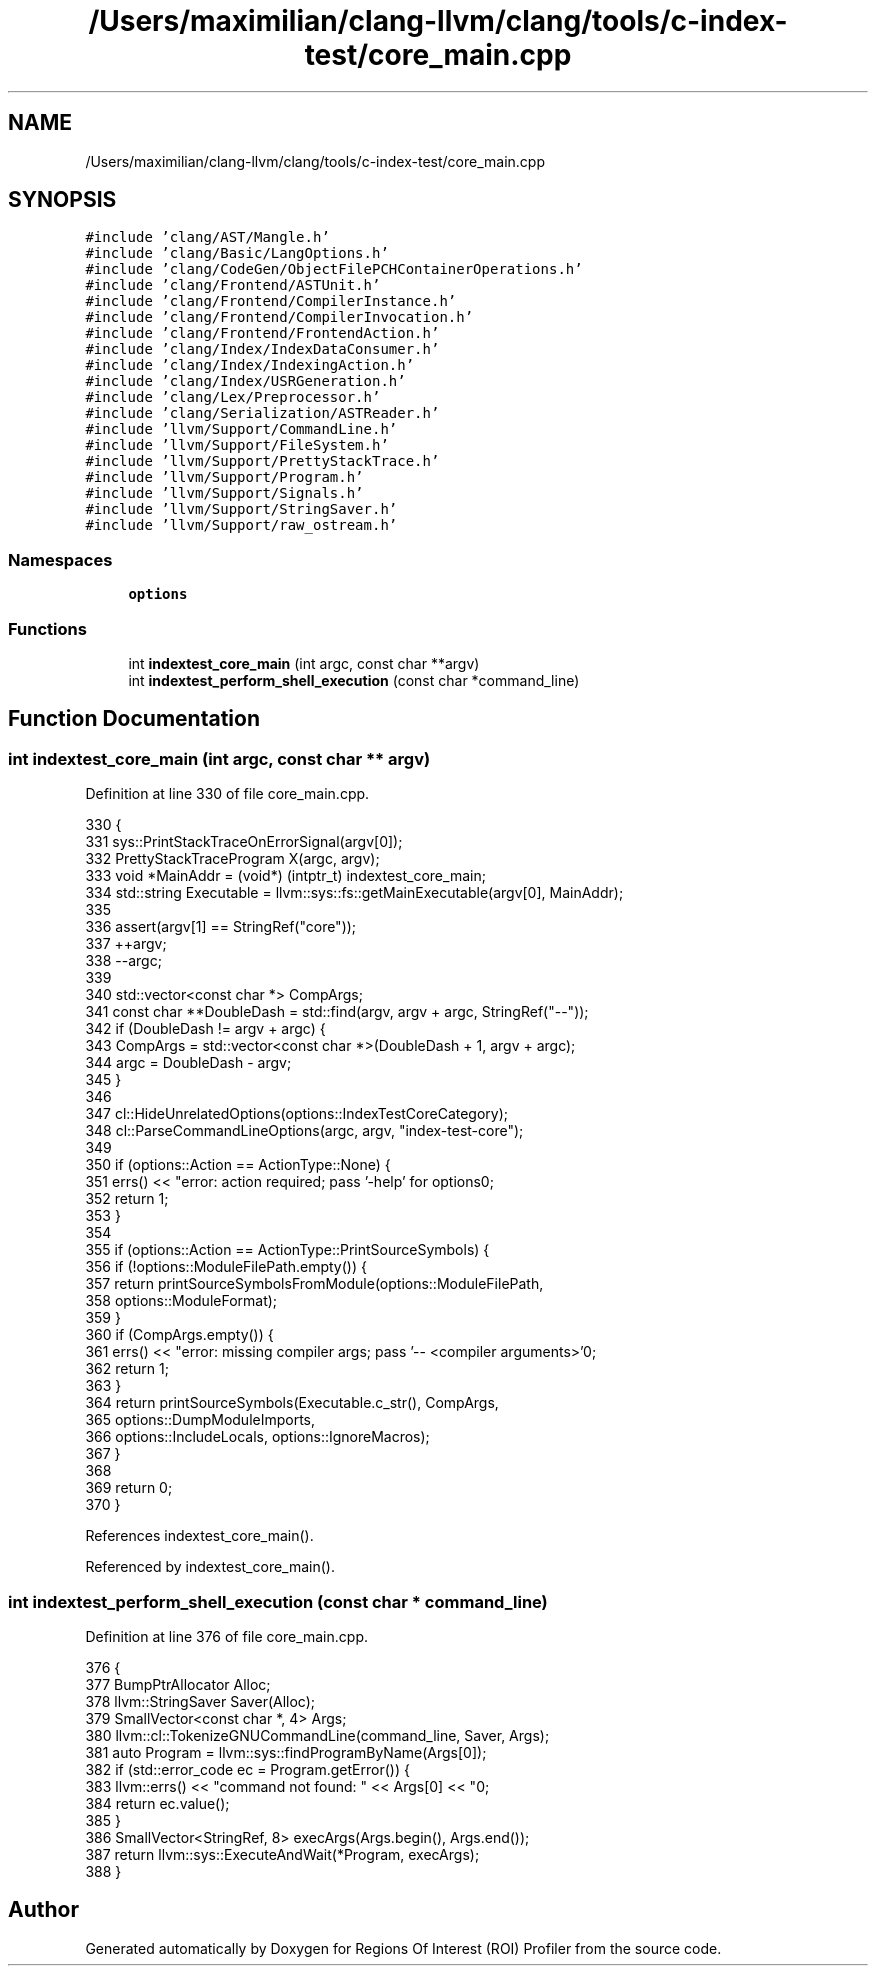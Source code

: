 .TH "/Users/maximilian/clang-llvm/clang/tools/c-index-test/core_main.cpp" 3 "Sat Feb 12 2022" "Version 1.2" "Regions Of Interest (ROI) Profiler" \" -*- nroff -*-
.ad l
.nh
.SH NAME
/Users/maximilian/clang-llvm/clang/tools/c-index-test/core_main.cpp
.SH SYNOPSIS
.br
.PP
\fC#include 'clang/AST/Mangle\&.h'\fP
.br
\fC#include 'clang/Basic/LangOptions\&.h'\fP
.br
\fC#include 'clang/CodeGen/ObjectFilePCHContainerOperations\&.h'\fP
.br
\fC#include 'clang/Frontend/ASTUnit\&.h'\fP
.br
\fC#include 'clang/Frontend/CompilerInstance\&.h'\fP
.br
\fC#include 'clang/Frontend/CompilerInvocation\&.h'\fP
.br
\fC#include 'clang/Frontend/FrontendAction\&.h'\fP
.br
\fC#include 'clang/Index/IndexDataConsumer\&.h'\fP
.br
\fC#include 'clang/Index/IndexingAction\&.h'\fP
.br
\fC#include 'clang/Index/USRGeneration\&.h'\fP
.br
\fC#include 'clang/Lex/Preprocessor\&.h'\fP
.br
\fC#include 'clang/Serialization/ASTReader\&.h'\fP
.br
\fC#include 'llvm/Support/CommandLine\&.h'\fP
.br
\fC#include 'llvm/Support/FileSystem\&.h'\fP
.br
\fC#include 'llvm/Support/PrettyStackTrace\&.h'\fP
.br
\fC#include 'llvm/Support/Program\&.h'\fP
.br
\fC#include 'llvm/Support/Signals\&.h'\fP
.br
\fC#include 'llvm/Support/StringSaver\&.h'\fP
.br
\fC#include 'llvm/Support/raw_ostream\&.h'\fP
.br

.SS "Namespaces"

.in +1c
.ti -1c
.RI " \fBoptions\fP"
.br
.in -1c
.SS "Functions"

.in +1c
.ti -1c
.RI "int \fBindextest_core_main\fP (int argc, const char **argv)"
.br
.ti -1c
.RI "int \fBindextest_perform_shell_execution\fP (const char *command_line)"
.br
.in -1c
.SH "Function Documentation"
.PP 
.SS "int indextest_core_main (int argc, const char ** argv)"

.PP
Definition at line 330 of file core_main\&.cpp\&.
.PP
.nf
330                                                      {
331   sys::PrintStackTraceOnErrorSignal(argv[0]);
332   PrettyStackTraceProgram X(argc, argv);
333   void *MainAddr = (void*) (intptr_t) indextest_core_main;
334   std::string Executable = llvm::sys::fs::getMainExecutable(argv[0], MainAddr);
335 
336   assert(argv[1] == StringRef("core"));
337   ++argv;
338   --argc;
339 
340   std::vector<const char *> CompArgs;
341   const char **DoubleDash = std::find(argv, argv + argc, StringRef("--"));
342   if (DoubleDash != argv + argc) {
343     CompArgs = std::vector<const char *>(DoubleDash + 1, argv + argc);
344     argc = DoubleDash - argv;
345   }
346 
347   cl::HideUnrelatedOptions(options::IndexTestCoreCategory);
348   cl::ParseCommandLineOptions(argc, argv, "index-test-core");
349 
350   if (options::Action == ActionType::None) {
351     errs() << "error: action required; pass '-help' for options\n";
352     return 1;
353   }
354 
355   if (options::Action == ActionType::PrintSourceSymbols) {
356     if (!options::ModuleFilePath\&.empty()) {
357       return printSourceSymbolsFromModule(options::ModuleFilePath,
358                                           options::ModuleFormat);
359     }
360     if (CompArgs\&.empty()) {
361       errs() << "error: missing compiler args; pass '-- <compiler arguments>'\n";
362       return 1;
363     }
364     return printSourceSymbols(Executable\&.c_str(), CompArgs,
365                               options::DumpModuleImports,
366                               options::IncludeLocals, options::IgnoreMacros);
367   }
368 
369   return 0;
370 }
.fi
.PP
References indextest_core_main()\&.
.PP
Referenced by indextest_core_main()\&.
.SS "int indextest_perform_shell_execution (const char * command_line)"

.PP
Definition at line 376 of file core_main\&.cpp\&.
.PP
.nf
376                                                                 {
377   BumpPtrAllocator Alloc;
378   llvm::StringSaver Saver(Alloc);
379   SmallVector<const char *, 4> Args;
380   llvm::cl::TokenizeGNUCommandLine(command_line, Saver, Args);
381   auto Program = llvm::sys::findProgramByName(Args[0]);
382   if (std::error_code ec = Program\&.getError()) {
383     llvm::errs() << "command not found: " << Args[0] << "\n";
384     return ec\&.value();
385   }
386   SmallVector<StringRef, 8> execArgs(Args\&.begin(), Args\&.end());
387   return llvm::sys::ExecuteAndWait(*Program, execArgs);
388 }
.fi
.SH "Author"
.PP 
Generated automatically by Doxygen for Regions Of Interest (ROI) Profiler from the source code\&.
